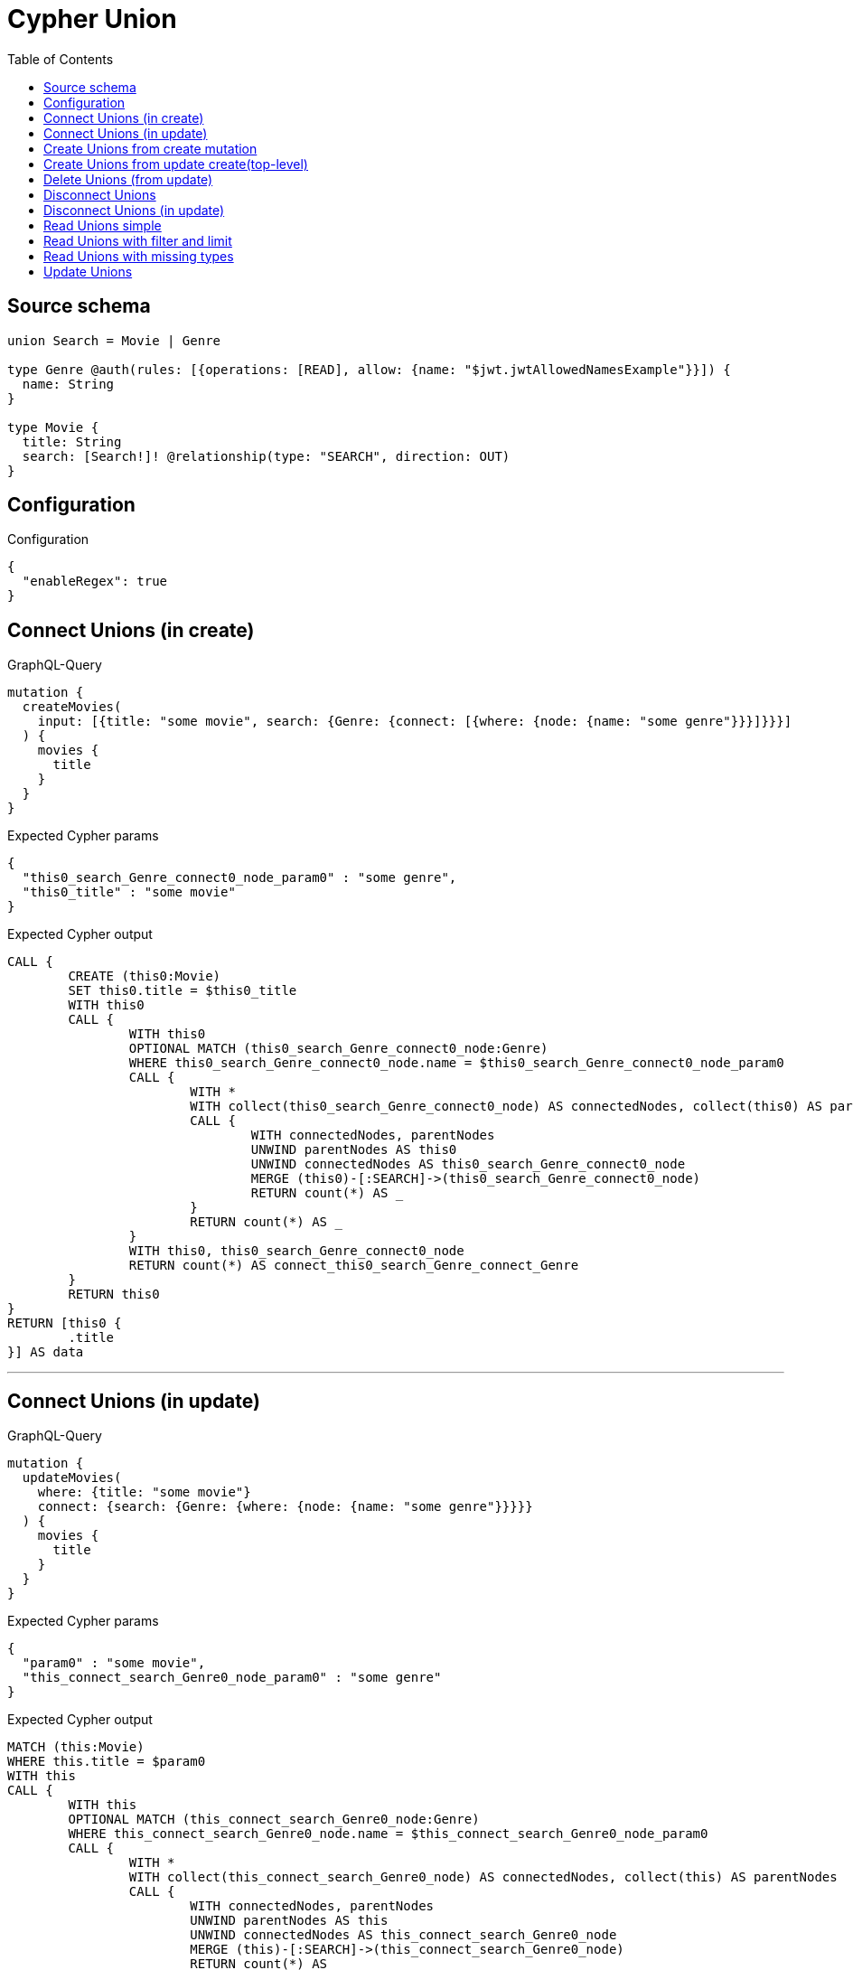 :toc:

= Cypher Union

== Source schema

[source,graphql,schema=true]
----
union Search = Movie | Genre

type Genre @auth(rules: [{operations: [READ], allow: {name: "$jwt.jwtAllowedNamesExample"}}]) {
  name: String
}

type Movie {
  title: String
  search: [Search!]! @relationship(type: "SEARCH", direction: OUT)
}
----

== Configuration

.Configuration
[source,json,schema-config=true]
----
{
  "enableRegex": true
}
----
== Connect Unions (in create)

.GraphQL-Query
[source,graphql]
----
mutation {
  createMovies(
    input: [{title: "some movie", search: {Genre: {connect: [{where: {node: {name: "some genre"}}}]}}}]
  ) {
    movies {
      title
    }
  }
}
----

.Expected Cypher params
[source,json]
----
{
  "this0_search_Genre_connect0_node_param0" : "some genre",
  "this0_title" : "some movie"
}
----

.Expected Cypher output
[source,cypher]
----
CALL {
	CREATE (this0:Movie)
	SET this0.title = $this0_title
	WITH this0
	CALL {
		WITH this0
		OPTIONAL MATCH (this0_search_Genre_connect0_node:Genre)
		WHERE this0_search_Genre_connect0_node.name = $this0_search_Genre_connect0_node_param0
		CALL {
			WITH *
			WITH collect(this0_search_Genre_connect0_node) AS connectedNodes, collect(this0) AS parentNodes
			CALL {
				WITH connectedNodes, parentNodes
				UNWIND parentNodes AS this0
				UNWIND connectedNodes AS this0_search_Genre_connect0_node
				MERGE (this0)-[:SEARCH]->(this0_search_Genre_connect0_node)
				RETURN count(*) AS _
			}
			RETURN count(*) AS _
		}
		WITH this0, this0_search_Genre_connect0_node
		RETURN count(*) AS connect_this0_search_Genre_connect_Genre
	}
	RETURN this0
}
RETURN [this0 {
	.title
}] AS data
----

'''

== Connect Unions (in update)

.GraphQL-Query
[source,graphql]
----
mutation {
  updateMovies(
    where: {title: "some movie"}
    connect: {search: {Genre: {where: {node: {name: "some genre"}}}}}
  ) {
    movies {
      title
    }
  }
}
----

.Expected Cypher params
[source,json]
----
{
  "param0" : "some movie",
  "this_connect_search_Genre0_node_param0" : "some genre"
}
----

.Expected Cypher output
[source,cypher]
----
MATCH (this:Movie)
WHERE this.title = $param0
WITH this
CALL {
	WITH this
	OPTIONAL MATCH (this_connect_search_Genre0_node:Genre)
	WHERE this_connect_search_Genre0_node.name = $this_connect_search_Genre0_node_param0
	CALL {
		WITH *
		WITH collect(this_connect_search_Genre0_node) AS connectedNodes, collect(this) AS parentNodes
		CALL {
			WITH connectedNodes, parentNodes
			UNWIND parentNodes AS this
			UNWIND connectedNodes AS this_connect_search_Genre0_node
			MERGE (this)-[:SEARCH]->(this_connect_search_Genre0_node)
			RETURN count(*) AS _
		}
		RETURN count(*) AS _
	}
	WITH this, this_connect_search_Genre0_node
	RETURN count(*) AS connect_this_connect_search_Genre_Genre
}
WITH *
RETURN collect(DISTINCT this {
	.title
}) AS data
----

'''

== Create Unions from create mutation

.GraphQL-Query
[source,graphql]
----
mutation {
  createMovies(
    input: [{title: "some movie", search: {Genre: {create: [{node: {name: "some genre"}}]}}}]
  ) {
    movies {
      title
    }
  }
}
----

.Expected Cypher params
[source,json]
----
{
  "this0_search_Genre0_node_name" : "some genre",
  "this0_title" : "some movie"
}
----

.Expected Cypher output
[source,cypher]
----
CALL {
	CREATE (this0:Movie)
	SET this0.title = $this0_title
	WITH this0
	CREATE (this0_search_Genre0_node:Genre)
	SET this0_search_Genre0_node.name = $this0_search_Genre0_node_name
	MERGE (this0)-[:SEARCH]->(this0_search_Genre0_node)
	RETURN this0
}
RETURN [this0 {
	.title
}] AS data
----

'''

== Create Unions from update create(top-level)

.GraphQL-Query
[source,graphql]
----
mutation {
  updateMovies(create: {search: {Genre: [{node: {name: "some genre"}}]}}) {
    movies {
      title
    }
  }
}
----

.Expected Cypher params
[source,json]
----
{
  "this_create_search_Genre0_node_name" : "some genre"
}
----

.Expected Cypher output
[source,cypher]
----
MATCH (this:Movie)
CREATE (this_create_search_Genre0_node:Genre)
SET this_create_search_Genre0_node.name = $this_create_search_Genre0_node_name
MERGE (this)-[:SEARCH]->(this_create_search_Genre0_node)
WITH *
RETURN collect(DISTINCT this {
	.title
}) AS data
----

'''

== Delete Unions (from update)

.GraphQL-Query
[source,graphql]
----
mutation {
  updateMovies(
    where: {title: "some movie"}
    delete: {search: {Genre: {where: {node: {name: "some genre"}}}}}
  ) {
    movies {
      title
    }
  }
}
----

.Expected Cypher params
[source,json]
----
{
  "param0" : "some movie",
  "updateMovies" : {
    "args" : {
      "delete" : {
        "search" : {
          "Genre" : [ {
            "where" : {
              "node" : {
                "name" : "some genre"
              }
            }
          } ]
        }
      }
    }
  },
  "updateMovies_args_delete_search_Genre0_where_Genreparam0" : "some genre"
}
----

.Expected Cypher output
[source,cypher]
----
MATCH (this:Movie)
WHERE this.title = $param0
WITH this
OPTIONAL MATCH (this)-[this_delete_search_Genre0_relationship:SEARCH]->(this_delete_search_Genre0:Genre)
WHERE this_delete_search_Genre0.name = $updateMovies_args_delete_search_Genre0_where_Genreparam0
WITH this, collect(DISTINCT this_delete_search_Genre0) AS this_delete_search_Genre0_to_delete
CALL {
	WITH this_delete_search_Genre0_to_delete
	UNWIND this_delete_search_Genre0_to_delete AS x DETACH DELETE x
	RETURN count(*) AS _
}
WITH *
RETURN collect(DISTINCT this {
	.title
}) AS data
----

'''

== Disconnect Unions

.GraphQL-Query
[source,graphql]
----
mutation {
  updateMovies(
    where: {title: "some movie"}
    disconnect: {search: {Genre: {where: {node: {name: "some genre"}}}}}
  ) {
    movies {
      title
    }
  }
}
----

.Expected Cypher params
[source,json]
----
{
  "param0" : "some movie",
  "updateMovies" : {
    "args" : {
      "disconnect" : {
        "search" : {
          "Genre" : [ {
            "where" : {
              "node" : {
                "name" : "some genre"
              }
            }
          } ]
        }
      }
    }
  },
  "updateMovies_args_disconnect_search_Genre0_where_Genreparam0" : "some genre"
}
----

.Expected Cypher output
[source,cypher]
----
MATCH (this:Movie)
WHERE this.title = $param0
WITH this
CALL {
	WITH this
	OPTIONAL MATCH (this)-[this_disconnect_search_Genre0_rel:SEARCH]->(this_disconnect_search_Genre0:Genre)
	WHERE this_disconnect_search_Genre0.name = $updateMovies_args_disconnect_search_Genre0_where_Genreparam0
	CALL {
		WITH this_disconnect_search_Genre0, this_disconnect_search_Genre0_rel, this
		WITH collect(this_disconnect_search_Genre0) AS this_disconnect_search_Genre0, this_disconnect_search_Genre0_rel, this
		UNWIND this_disconnect_search_Genre0 AS x DELETE this_disconnect_search_Genre0_rel
		RETURN count(*) AS _
	}
	RETURN count(*) AS disconnect_this_disconnect_search_Genre_Genre
}
WITH *
RETURN collect(DISTINCT this {
	.title
}) AS data
----

'''

== Disconnect Unions (in update)

.GraphQL-Query
[source,graphql]
----
mutation {
  updateMovies(
    where: {title: "some movie"}
    update: {search: {Genre: {disconnect: [{where: {node: {name: "some genre"}}}]}}}
  ) {
    movies {
      title
    }
  }
}
----

.Expected Cypher params
[source,json]
----
{
  "param0" : "some movie",
  "updateMovies" : {
    "args" : {
      "update" : {
        "search" : {
          "Genre" : [ {
            "disconnect" : [ {
              "where" : {
                "node" : {
                  "name" : "some genre"
                }
              }
            } ]
          } ]
        }
      }
    }
  },
  "updateMovies_args_update_search_Genre0_disconnect0_where_Genreparam0" : "some genre"
}
----

.Expected Cypher output
[source,cypher]
----
MATCH (this:Movie)
WHERE this.title = $param0
WITH this
CALL {
	WITH this
	OPTIONAL MATCH (this)-[this_search_Genre0_disconnect0_rel:SEARCH]->(this_search_Genre0_disconnect0:Genre)
	WHERE this_search_Genre0_disconnect0.name = $updateMovies_args_update_search_Genre0_disconnect0_where_Genreparam0
	CALL {
		WITH this_search_Genre0_disconnect0, this_search_Genre0_disconnect0_rel, this
		WITH collect(this_search_Genre0_disconnect0) AS this_search_Genre0_disconnect0, this_search_Genre0_disconnect0_rel, this
		UNWIND this_search_Genre0_disconnect0 AS x DELETE this_search_Genre0_disconnect0_rel
		RETURN count(*) AS _
	}
	RETURN count(*) AS disconnect_this_search_Genre0_disconnect_Genre
}
RETURN collect(DISTINCT this {
	.title
}) AS data
----

'''

== Read Unions simple

.GraphQL-Query
[source,graphql]
----
{
  movies {
    search {
      ... on Movie {
        title
      }
      ... on Genre {
        name
      }
    }
  }
}
----

.Query Context
[source,json,query-config=true]
----
{
  "auth": {},
  "contextParams": {
    "jwt": {
      "jwtAllowedNamesExample": "Horror"
    }
  }
}
----

.Expected Cypher params
[source,json]
----
{
  "param0" : "Horror"
}
----

.Expected Cypher output
[source,cypher]
----
MATCH (this:Movie)
CALL {
	WITH this
	CALL {
		WITH *
		MATCH (this)-[this0:SEARCH]->(this_search:Genre)
		WHERE apoc.util.validatePredicate(NOT ((this_search.name IS NOT NULL
			AND this_search.name = $param0)), '@neo4j/graphql/FORBIDDEN', [0])
		WITH this_search {
			__resolveType: 'Genre',
			.name
		} AS this_search
		RETURN this_search AS this_search UNION
		WITH *
		MATCH (this)-[this1:SEARCH]->(this_search:Movie)
		WITH this_search {
			__resolveType: 'Movie',
			.title
		} AS this_search
		RETURN this_search AS this_search
	}
	WITH this_search
	RETURN collect(this_search) AS this_search
}
RETURN this {
	search: this_search
} AS this
----

'''

== Read Unions with filter and limit

.GraphQL-Query
[source,graphql]
----
{
  movies(where: {title: "some title"}) {
    search(
      where: {Movie: {title: "The Matrix"}, Genre: {name: "Horror"}}
      options: {offset: 1, limit: 10}
    ) {
      ... on Movie {
        title
      }
      ... on Genre {
        name
      }
    }
  }
}
----

.Query Context
[source,json,query-config=true]
----
{
  "auth": {},
  "contextParams": {
    "jwt": {
      "jwtAllowedNamesExample": "Horror"
    }
  }
}
----

.Expected Cypher params
[source,json]
----
{
  "param0" : "some title",
  "param1" : "Horror",
  "param2" : "Horror",
  "param3" : "The Matrix",
  "param4" : 1,
  "param5" : 10
}
----

.Expected Cypher output
[source,cypher]
----
MATCH (this:Movie)
WHERE this.title = $param0
CALL {
	WITH this
	CALL {
		WITH *
		MATCH (this)-[this0:SEARCH]->(this_search:Genre)
		WHERE (this_search.name = $param1
			AND apoc.util.validatePredicate(NOT ((this_search.name IS NOT NULL
				AND this_search.name = $param2)), '@neo4j/graphql/FORBIDDEN', [0]))
		WITH this_search {
			__resolveType: 'Genre',
			.name
		} AS this_search
		RETURN this_search AS this_search UNION
		WITH *
		MATCH (this)-[this1:SEARCH]->(this_search:Movie)
		WHERE this_search.title = $param3
		WITH this_search {
			__resolveType: 'Movie',
			.title
		} AS this_search
		RETURN this_search AS this_search
	}
	WITH this_search SKIP $param4 LIMIT $param5
	RETURN collect(this_search) AS this_search
}
RETURN this {
	search: this_search
} AS this
----

'''

== Read Unions with missing types

.GraphQL-Query
[source,graphql]
----
{
  movies {
    search {
      ... on Genre {
        name
      }
    }
  }
}
----

.Query Context
[source,json,query-config=true]
----
{
  "auth": {},
  "contextParams": {
    "jwt": {
      "jwtAllowedNamesExample": "Horror"
    }
  }
}
----

.Expected Cypher params
[source,json]
----
{
  "param0" : "Horror"
}
----

.Expected Cypher output
[source,cypher]
----
MATCH (this:Movie)
CALL {
	WITH this
	CALL {
		WITH *
		MATCH (this)-[this0:SEARCH]->(this_search:Genre)
		WHERE apoc.util.validatePredicate(NOT ((this_search.name IS NOT NULL
			AND this_search.name = $param0)), '@neo4j/graphql/FORBIDDEN', [0])
		WITH this_search {
			__resolveType: 'Genre',
			.name
		} AS this_search
		RETURN this_search AS this_search UNION
		WITH *
		MATCH (this)-[this1:SEARCH]->(this_search:Movie)
		WITH this_search {
			__resolveType: 'Movie'
		} AS this_search
		RETURN this_search AS this_search
	}
	WITH this_search
	RETURN collect(this_search) AS this_search
}
RETURN this {
	search: this_search
} AS this
----

'''

== Update Unions

.GraphQL-Query
[source,graphql]
----
mutation {
  updateMovies(
    where: {title: "some movie"}
    update: {search: {Genre: {where: {node: {name: "some genre"}}, update: {node: {name: "some new genre"}}}}}
  ) {
    movies {
      title
    }
  }
}
----

.Expected Cypher params
[source,json]
----
{
  "param0" : "some movie",
  "this_update_search_Genre0_name" : "some new genre",
  "updateMovies" : {
    "args" : {
      "update" : {
        "search" : {
          "Genre" : [ {
            "where" : {
              "node" : {
                "name" : "some genre"
              }
            },
            "update" : {
              "node" : {
                "name" : "some new genre"
              }
            }
          } ]
        }
      }
    }
  },
  "updateMovies_args_update_search_Genre0_where_Genreparam0" : "some genre"
}
----

.Expected Cypher output
[source,cypher]
----
MATCH (this:Movie)
WHERE this.title = $param0
WITH this
CALL {
	WITH this
	MATCH (this)-[this_search0_relationship:SEARCH]->(this_search_Genre0:Genre)
	WHERE this_search_Genre0.name = $updateMovies_args_update_search_Genre0_where_Genreparam0
	SET this_search_Genre0.name = $this_update_search_Genre0_name
	RETURN count(*) AS update_this_search_Genre0
}
RETURN collect(DISTINCT this {
	.title
}) AS data
----

'''

